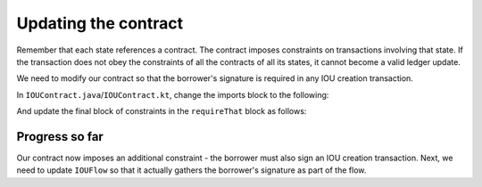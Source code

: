 .. highlight:: kotlin
.. raw:: html

   <script type="text/javascript" src="_static/jquery.js"></script>
   <script type="text/javascript" src="_static/codesets.js"></script>

Updating the contract
=====================

Remember that each state references a contract. The contract imposes constraints on transactions involving that state.
If the transaction does not obey the constraints of all the contracts of all its states, it cannot become a valid
ledger update.

We need to modify our contract so that the borrower's signature is required in any IOU creation transaction.

In ``IOUContract.java``/``IOUContract.kt``, change the imports block to the following:

.. container:: codeset

    .. literalinclude:: example-code/src/main/kotlin/net/corda/docs/tutorial/twoparty/contract.kt
        :language: kotlin
        :start-after: DOCSTART 01
        :end-before: DOCEND 01

    .. literalinclude:: example-code/src/main/java/net/corda/docs/java/tutorial/twoparty/IOUContract.java
        :language: java
        :start-after: DOCSTART 01
        :end-before: DOCEND 01

And update the final block of constraints in the ``requireThat`` block as follows:

.. container:: codeset

    .. literalinclude:: example-code/src/main/kotlin/net/corda/docs/tutorial/twoparty/contract.kt
        :language: kotlin
        :start-after: DOCSTART 02
        :end-before: DOCEND 02
        :dedent: 12

    .. literalinclude:: example-code/src/main/java/net/corda/docs/java/tutorial/twoparty/IOUContract.java
        :language: java
        :start-after: DOCSTART 02
        :end-before: DOCEND 02
        :dedent: 12

Progress so far
---------------
Our contract now imposes an additional constraint - the borrower must also sign an IOU creation transaction. Next, we
need to update ``IOUFlow`` so that it actually gathers the borrower's signature as part of the flow.